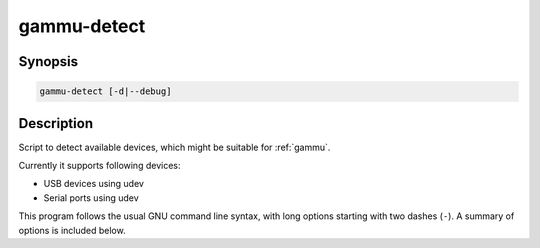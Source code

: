 
.. _gammu-detect:

gammu-detect
============

.. program:: gammu-detect

Synopsis
--------

.. code-block:: text

    gammu-detect [-d|--debug]

Description
-----------

Script to detect available devices, which might be suitable for :ref:`gammu`.

Currently it supports following devices:

* USB devices using udev
* Serial ports using udev

This program follows the usual GNU command line syntax, with long options
starting with two dashes (``-``). A summary of options is included below.

.. option:: -h, --help

    Show summary of options.

.. option:: -d, --debug

    Show debugging output for detecting devices.

